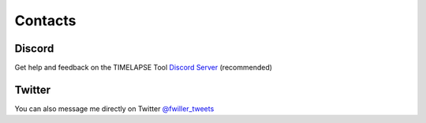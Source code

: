 Contacts
========

Discord
-------

Get help and feedback on the TIMELAPSE Tool `Discord Server <https://discord.gg/5UK6uFnVV9>`_ (recommended)

Twitter
-------

You can also message me directly on Twitter `@fwiller_tweets <https://twitter.com/fwiller_tweets>`_ 
